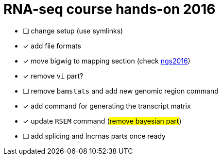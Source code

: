 = RNA-seq course hands-on 2016

* [ ] change setup (use symlinks)
* [x] add file formats
* [x] move bigwig to mapping section (check http://genome.crg.es/~epalumbo/ngs2016[ngs2016^])
* [x] remove `vi` part?
* [ ] remove `bamstats` and add new genomic region command
* [x] add command for generating the transcript matrix
* [x] update `RSEM` command (#remove bayesian part#)
* [ ] [line-through]##add [red]#splicing# and [red]#lncrnas# parts once ready##
